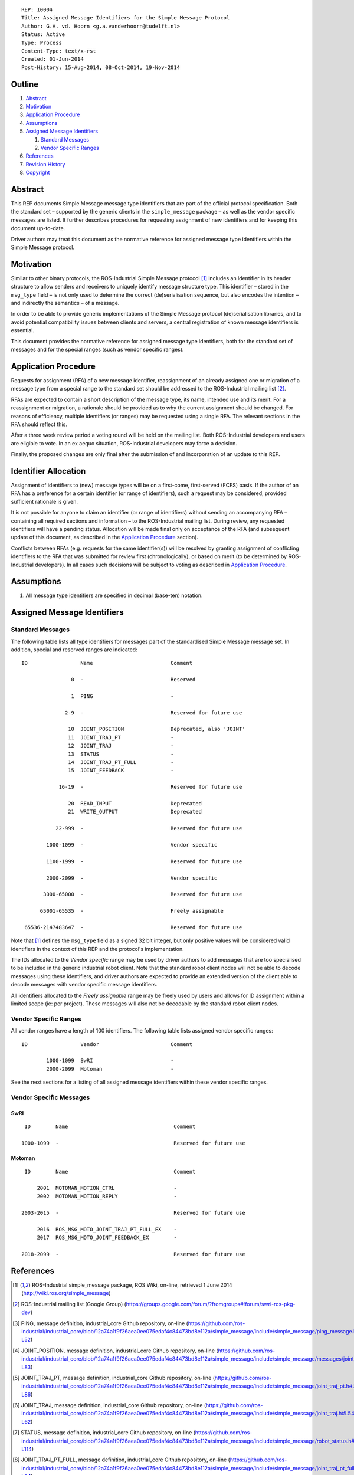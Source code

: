 ::

  REP: I0004
  Title: Assigned Message Identifiers for the Simple Message Protocol
  Author: G.A. vd. Hoorn <g.a.vanderhoorn@tudelft.nl>
  Status: Active
  Type: Process
  Content-Type: text/x-rst
  Created: 01-Jun-2014
  Post-History: 15-Aug-2014, 08-Oct-2014, 19-Nov-2014


Outline
=======

#. Abstract_
#. Motivation_
#. `Application Procedure`_
#. Assumptions_
#. `Assigned Message Identifiers`_

   #. `Standard Messages`_
   #. `Vendor Specific Ranges`_

#. References_
#. `Revision History`_
#. Copyright_


Abstract
========

This REP documents Simple Message message type identifiers that are
part of the official protocol specification. Both the standard set –
supported by the generic clients in the ``simple_message`` package –
as well as the vendor specific messages are listed. It further
describes procedures for requesting assignment of new identifiers and
for keeping this document up-to-date.

Driver authors may treat this document as the normative reference for
assigned message type identifiers within the Simple Message protocol.


Motivation
==========

Similar to other binary protocols, the ROS-Industrial Simple Message
protocol [#simple_message]_ includes an identifier in its header
structure to allow senders and receivers to uniquely identify
message structure type. This identifier – stored in the ``msg_type``
field – is not only used to determine the correct (de)serialisation
sequence, but also encodes the intention – and indirectly the
semantics – of a message.

In order to be able to provide generic implementations of the Simple
Message protocol (de)serialisation libraries, and to avoid potential
compatibility issues between clients and servers, a central
registration of known message identifiers is essential.

This document provides the normative reference for assigned message
type identifiers, both for the standard set of messages and for the
special ranges (such as vendor specific ranges).


Application Procedure
=====================

Requests for assignment (RFA) of a new message identifier,
reassignment of an already assigned one or migration of a message type
from a special range to the standard set should be addressed to the
ROS-Industrial mailing list [#rosi_ml]_.

RFAs are expected to contain a short description of the message type,
its name, intended use and its merit. For a reassignment or migration,
a rationale should be provided as to why the current assignment should
be changed. For reasons of efficiency, multiple identifiers (or
ranges) may be requested using a single RFA. The relevant sections in
the RFA should reflect this.

After a three week review period a voting round will be held on the
mailing list. Both ROS-Industrial developers and users are eligible
to vote. In an ex aequo situation, ROS-Industrial developers may force
a decision.

Finally, the proposed changes are only final after the submission of
and incorporation of an update to this REP.


Identifier Allocation
=====================

Assignment of identifiers to (new) message types will be on a
first-come, first-served (FCFS) basis. If the author of an RFA has a
preference for a certain identifier (or range of identifiers), such a
request may be considered, provided sufficient rationale is given.

It is not possible for anyone to claim an identifier (or range of
identifiers) without sending an accompanying RFA – containing all
required sections and information – to the ROS-Industrial mailing
list. During review, any requested identifiers will have a pending
status. Allocation will be made final only on acceptance of the RFA
(and subsequent update of this document, as described in the
`Application Procedure`_ section).

Conflicts between RFAs (e.g. requests for the same identifier(s))
will be resolved by granting assignment of conflicting identifiers to
the RFA that was submitted for review first (chronologically), or
based on merit (to be determined by ROS-Industrial developers). In
all cases such decisions will be subject to voting as described in
`Application Procedure`_.


Assumptions
===========

#. All message type identifiers are specified in decimal (base-ten)
   notation.


Assigned Message Identifiers
============================

Standard Messages
-----------------

The following table lists all type identifiers for messages part of
the standardised Simple Message message set. In addition, special
and reserved ranges are indicated::


  ID                 Name                         Comment

                  0  -                            Reserved

                  1  PING                         -

                2-9  -                            Reserved for future use

                 10  JOINT_POSITION               Deprecated, also 'JOINT'
                 11  JOINT_TRAJ_PT                -
                 12  JOINT_TRAJ                   -
                 13  STATUS                       -
                 14  JOINT_TRAJ_PT_FULL           -
                 15  JOINT_FEEDBACK               -

              16-19  -                            Reserved for future use

                 20  READ_INPUT                   Deprecated
                 21  WRITE_OUTPUT                 Deprecated

             22-999  -                            Reserved for future use

          1000-1099  -                            Vendor specific

          1100-1999  -                            Reserved for future use

          2000-2099  -                            Vendor specific

         3000-65000  -                            Reserved for future use

        65001-65535  -                            Freely assignable

   65536-2147483647  -                            Reserved for future use


Note that [#simple_message]_ defines the ``msg_type`` field as a
signed 32 bit integer, but only positive values will be considered
valid identifiers in the context of this REP and the protocol's
implementation.

The IDs allocated to the *Vendor specific* range may be used by driver
authors to add messages that are too specialised to be included in the
generic industrial robot client. Note that the standard robot client
nodes will not be able to decode messages using these identifiers,
and driver authors are expected to provide an extended version of the
client able to decode messages with vendor specific message
identifiers.

All identifiers allocated to the *Freely assignable* range may be
freely used by users and allows for ID assignment within a limited
scope (ie: per project). These messages will also not be decodable
by the standard robot client nodes.


Vendor Specific Ranges
----------------------

All vendor ranges have a length of 100 identifiers. The following
table lists assigned vendor specific ranges::


  ID                 Vendor                       Comment

          1000-1099  SwRI                         -
          2000-2099  Motoman                      -


See the next sections for a listing of all assigned message
identifiers within these vendor specific ranges.


Vendor Specific Messages
------------------------

SwRI
^^^^

::

  ID        Name                                  Comment

 1000-1099  -                                     Reserved for future use


Motoman
^^^^^^^

::

  ID        Name                                  Comment

      2001  MOTOMAN_MOTION_CTRL                   -
      2002  MOTOMAN_MOTION_REPLY                  -

 2003-2015  -                                     Reserved for future use

      2016  ROS_MSG_MOTO_JOINT_TRAJ_PT_FULL_EX    -
      2017  ROS_MSG_MOTO_JOINT_FEEDBACK_EX        -

 2018-2099  -                                     Reserved for future use


References
==========

.. [#simple_message] ROS-Industrial simple_message package, ROS Wiki, on-line, retrieved 1 June 2014
   (http://wiki.ros.org/simple_message)
.. [#rosi_ml] ROS-Industrial mailing list (Google Group)
   (https://groups.google.com/forum/?fromgroups#!forum/swri-ros-pkg-dev)
.. [#msg_ping] PING, message definition, industrial_core Github repository, on-line
   (https://github.com/ros-industrial/industrial_core/blob/12a74a1f9f26aea0ee075edaf4c84473bd8e112a/simple_message/include/simple_message/ping_message.h#L49-L52)
.. [#msg_joint_pos] JOINT_POSITION, message definition, industrial_core Github repository, on-line
   (https://github.com/ros-industrial/industrial_core/blob/12a74a1f9f26aea0ee075edaf4c84473bd8e112a/simple_message/include/simple_message/messages/joint_message.h#L65-L83)
.. [#msg_joint_traj_pt] JOINT_TRAJ_PT, message definition, industrial_core Github repository, on-line
   (https://github.com/ros-industrial/industrial_core/blob/12a74a1f9f26aea0ee075edaf4c84473bd8e112a/simple_message/include/simple_message/joint_traj_pt.h#L61-L86)
.. [#msg_joint_traj] JOINT_TRAJ, message definition, industrial_core Github repository, on-line
   (https://github.com/ros-industrial/industrial_core/blob/12a74a1f9f26aea0ee075edaf4c84473bd8e112a/simple_message/include/simple_message/joint_traj.h#L54-L62)
.. [#msg_status] STATUS, message definition, industrial_core Github repository, on-line
   (https://github.com/ros-industrial/industrial_core/blob/12a74a1f9f26aea0ee075edaf4c84473bd8e112a/simple_message/include/simple_message/robot_status.h#L95-L114)
.. [#msg_joint_traj_pt_full] JOINT_TRAJ_PT_FULL, message definition, industrial_core Github repository, on-line
   (https://github.com/ros-industrial/industrial_core/blob/12a74a1f9f26aea0ee075edaf4c84473bd8e112a/simple_message/include/simple_message/joint_traj_pt_full.h#L70-L94)
.. [#msg_joint_feedback] JOINT_FEEDBACK, message definition, industrial_core Github repository, on-line
   (https://github.com/ros-industrial/industrial_core/blob/12a74a1f9f26aea0ee075edaf4c84473bd8e112a/simple_message/include/simple_message/joint_feedback.h#L61-L81)


Revision History
================

::

  2014-11-19  Reduced length of assigned vendor specific ranges from
              1000 to 100 identifiers
  2014-10-08  Updated Vendor specific sections with identifiers
              currently in use
  2014-06-01  Initial revision


Copyright
=========

This document has been placed in the public domain.
